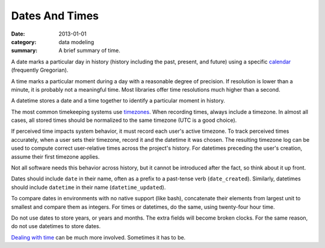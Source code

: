 Dates And Times
===============

:date: 2013-01-01
:category: data modeling
:summary: A brief summary of time.

A date marks a particular day in history (history including the past,
present, and future) using a specific `calendar`_ (frequently
Gregorian).

A time marks a particular moment during a day with a reasonable degree of
precision. If resolution is lower than a minute, it is probably not
a meaningful time. Most libraries offer time resolutions much higher than a
second.

A datetime stores a date and a time together to identify a particular moment
in history.

The most common timekeeping systems use `timezones`_. When recording times,
always include a timezone. In almost all cases, all stored times should be
normalized to the same timezone (UTC is a good choice).

If perceived time impacts system behavior, it must record each user's active
timezone. To track perceived times accurately, when a user sets their
timezone, record it and the datetime it was chosen. The resulting timezone log
can be used to compute correct user-relative times across the project's
history. For datetimes preceding the user's creation, assume their first
timezone applies.

Not all software needs this behavior across history, but it cannot be
introduced after the fact, so think about it up front.

Dates should include ``date`` in their name, often as a prefix to a past-tense
verb (``date_created``). Similarly, datetimes should include ``datetime`` in
their name (``datetime_updated``).

.. TODO Simplify this paragraph.

To compare dates in environments with no native support (like bash),
concatenate their elements from largest unit to smallest and compare them as
integers. For times or datetimes, do the same, using twenty-four hour time.

Do not use dates to store years, or years and months. The extra fields will
become broken clocks. For the same reason, do not use datetimes to store dates.

`Dealing with time`_ can be much more involved. Sometimes it has to be.

.. _calendar: http://en.wikipedia.org/wiki/Calendar
.. _timezones: http://en.wikipedia.org/wiki/Time_zone
.. _Dealing with time: http://news.ycombinator.com/item?id=5083321
